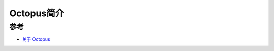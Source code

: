 .. _intro_octopus:

==================
Octopus简介
==================

参考
========

- `关于 Octopus <https://docs.rancher.cn/docs/octopus/about/_index>`_
